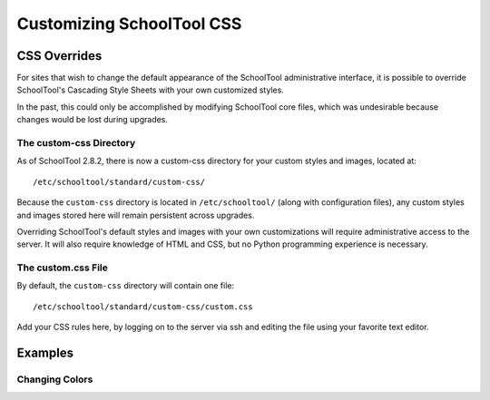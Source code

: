 Customizing SchoolTool CSS
==========================

CSS Overrides
-------------

For sites that wish to change the default appearance of the SchoolTool
administrative interface, it is possible to override SchoolTool's Cascading
Style Sheets with your own customized styles.

In the past, this could only be accomplished by modifying SchoolTool core files,
which was undesirable because changes would be lost during upgrades.

The custom-css Directory
````````````````````````

As of SchoolTool 2.8.2, there is now a custom-css directory for your custom
styles and images, located at::

    /etc/schooltool/standard/custom-css/

Because the ``custom-css`` directory is located in ``/etc/schooltool/`` (along
with configuration files), any custom styles and images stored here will remain
persistent across upgrades.

Overriding SchoolTool's default styles and images with your own customizations
will require administrative access to the server. It will also require
knowledge of HTML and CSS, but no Python programming experience is necessary.

The custom.css File
```````````````````

By default, the ``custom-css`` directory will contain one file::

   /etc/schooltool/standard/custom-css/custom.css

Add your CSS rules here, by logging on to the server via ssh and editing the
file using your favorite text editor.

Examples
--------

Changing Colors
```````````````
